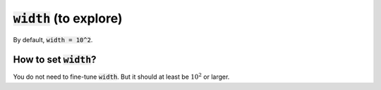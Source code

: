 :code:`width` (to explore)
~~~~~~~~~~~~~~~~~~~~~~~~~~

By default, :code:`width = 10^2`.


How to set :code:`width`?
--------------------------
You do not need to fine-tune :code:`width`. But it should at least be :math:`10^2` or larger.